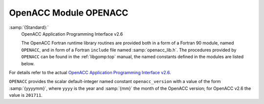 ..
  Copyright 1988-2022 Free Software Foundation, Inc.
  This is part of the GCC manual.
  For copying conditions, see the GPL license file

.. _openacc-module-openacc:

OpenACC Module OPENACC
**********************

:samp:`{Standard}:`
  OpenACC Application Programming Interface v2.6

  The OpenACC Fortran runtime library routines are provided both in a
  form of a Fortran 90 module, named ``OPENACC``, and in form of a
  Fortran ``include`` file named :samp:`openacc_lib.h`.  The
  procedures provided by ``OPENACC`` can be found in the
  :ref:`libgomp:top` manual, the named constants defined in the modules
  are listed below.

For details refer to the actual
`OpenACC Application Programming Interface v2.6 <https://www.openacc.org/>`_.

``OPENACC`` provides the scalar default-integer
named constant ``openacc_version`` with a value of the form
:samp:`{yyyymm}`, where ``yyyy`` is the year and :samp:`{mm}` the month
of the OpenACC version; for OpenACC v2.6 the value is ``201711``.